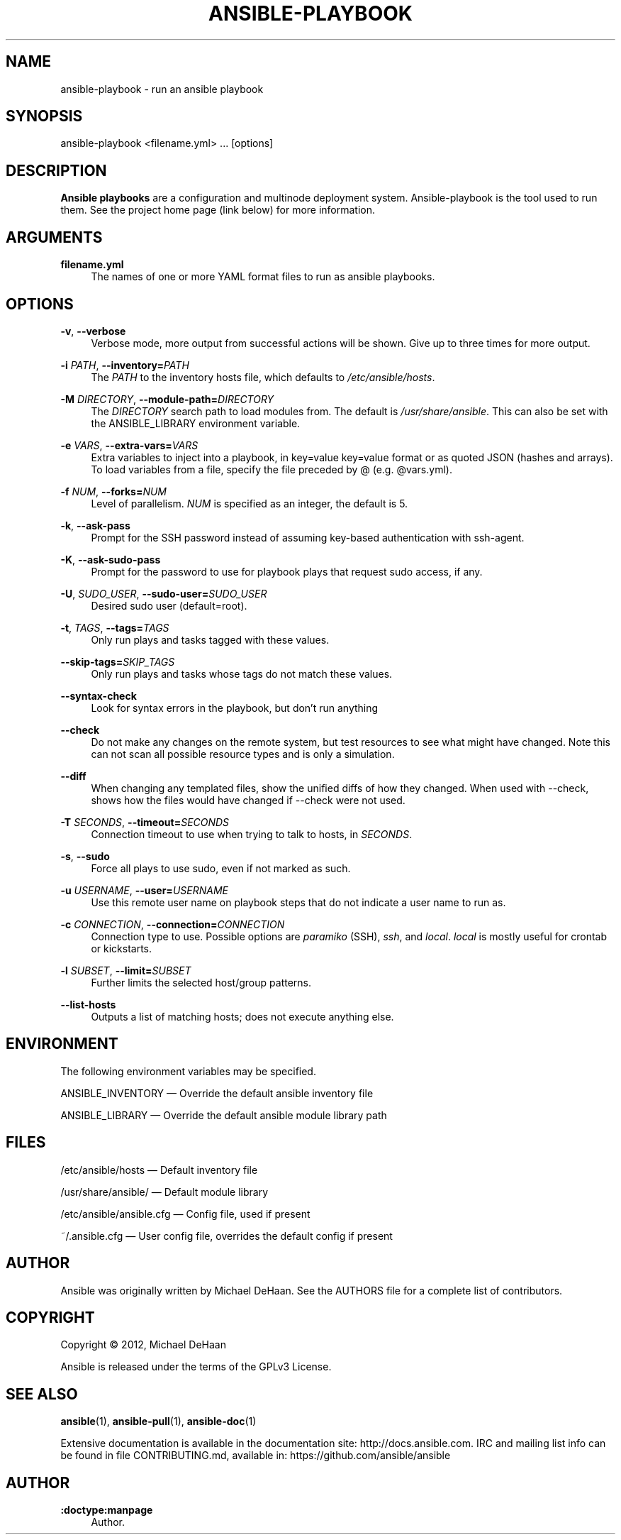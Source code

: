 '\" t
.\"     Title: ansible-playbook
.\"    Author: :doctype:manpage
.\" Generator: DocBook XSL Stylesheets v1.78.1 <http://docbook.sf.net/>
.\"      Date: 05/05/2015
.\"    Manual: System administration commands
.\"    Source: Ansible 2.0.0
.\"  Language: English
.\"
.TH "ANSIBLE\-PLAYBOOK" "1" "05/05/2015" "Ansible 2\&.0\&.0" "System administration commands"
.\" -----------------------------------------------------------------
.\" * Define some portability stuff
.\" -----------------------------------------------------------------
.\" ~~~~~~~~~~~~~~~~~~~~~~~~~~~~~~~~~~~~~~~~~~~~~~~~~~~~~~~~~~~~~~~~~
.\" http://bugs.debian.org/507673
.\" http://lists.gnu.org/archive/html/groff/2009-02/msg00013.html
.\" ~~~~~~~~~~~~~~~~~~~~~~~~~~~~~~~~~~~~~~~~~~~~~~~~~~~~~~~~~~~~~~~~~
.ie \n(.g .ds Aq \(aq
.el       .ds Aq '
.\" -----------------------------------------------------------------
.\" * set default formatting
.\" -----------------------------------------------------------------
.\" disable hyphenation
.nh
.\" disable justification (adjust text to left margin only)
.ad l
.\" -----------------------------------------------------------------
.\" * MAIN CONTENT STARTS HERE *
.\" -----------------------------------------------------------------
.SH "NAME"
ansible-playbook \- run an ansible playbook
.SH "SYNOPSIS"
.sp
ansible\-playbook <filename\&.yml> \&... [options]
.SH "DESCRIPTION"
.sp
\fBAnsible playbooks\fR are a configuration and multinode deployment system\&. Ansible\-playbook is the tool used to run them\&. See the project home page (link below) for more information\&.
.SH "ARGUMENTS"
.PP
\fBfilename\&.yml\fR
.RS 4
The names of one or more YAML format files to run as ansible playbooks\&.
.RE
.SH "OPTIONS"
.PP
\fB\-v\fR, \fB\-\-verbose\fR
.RS 4
Verbose mode, more output from successful actions will be shown\&. Give up to three times for more output\&.
.RE
.PP
\fB\-i\fR \fIPATH\fR, \fB\-\-inventory=\fR\fIPATH\fR
.RS 4
The
\fIPATH\fR
to the inventory hosts file, which defaults to
\fI/etc/ansible/hosts\fR\&.
.RE
.PP
\fB\-M\fR \fIDIRECTORY\fR, \fB\-\-module\-path=\fR\fIDIRECTORY\fR
.RS 4
The
\fIDIRECTORY\fR
search path to load modules from\&. The default is
\fI/usr/share/ansible\fR\&. This can also be set with the ANSIBLE_LIBRARY environment variable\&.
.RE
.PP
\fB\-e\fR \fIVARS\fR, \fB\-\-extra\-vars=\fR\fIVARS\fR
.RS 4
Extra variables to inject into a playbook, in key=value key=value format or as quoted JSON (hashes and arrays)\&. To load variables from a file, specify the file preceded by @ (e\&.g\&. @vars\&.yml)\&.
.RE
.PP
\fB\-f\fR \fINUM\fR, \fB\-\-forks=\fR\fINUM\fR
.RS 4
Level of parallelism\&.
\fINUM\fR
is specified as an integer, the default is 5\&.
.RE
.PP
\fB\-k\fR, \fB\-\-ask\-pass\fR
.RS 4
Prompt for the SSH password instead of assuming key\-based authentication with ssh\-agent\&.
.RE
.PP
\fB\-K\fR, \fB\-\-ask\-sudo\-pass\fR
.RS 4
Prompt for the password to use for playbook plays that request sudo access, if any\&.
.RE
.PP
\fB\-U\fR, \fISUDO_USER\fR, \fB\-\-sudo\-user=\fR\fISUDO_USER\fR
.RS 4
Desired sudo user (default=root)\&.
.RE
.PP
\fB\-t\fR, \fITAGS\fR, \fB\-\-tags=\fR\fITAGS\fR
.RS 4
Only run plays and tasks tagged with these values\&.
.RE
.PP
\fB\-\-skip\-tags=\fR\fISKIP_TAGS\fR
.RS 4
Only run plays and tasks whose tags do not match these values\&.
.RE
.PP
\fB\-\-syntax\-check\fR
.RS 4
Look for syntax errors in the playbook, but don\(cqt run anything
.RE
.PP
\fB\-\-check\fR
.RS 4
Do not make any changes on the remote system, but test resources to see what might have changed\&. Note this can not scan all possible resource types and is only a simulation\&.
.RE
.PP
\fB\-\-diff\fR
.RS 4
When changing any templated files, show the unified diffs of how they changed\&. When used with \-\-check, shows how the files would have changed if \-\-check were not used\&.
.RE
.PP
\fB\-T\fR \fISECONDS\fR, \fB\-\-timeout=\fR\fISECONDS\fR
.RS 4
Connection timeout to use when trying to talk to hosts, in
\fISECONDS\fR\&.
.RE
.PP
\fB\-s\fR, \fB\-\-sudo\fR
.RS 4
Force all plays to use sudo, even if not marked as such\&.
.RE
.PP
\fB\-u\fR \fIUSERNAME\fR, \fB\-\-user=\fR\fIUSERNAME\fR
.RS 4
Use this remote user name on playbook steps that do not indicate a user name to run as\&.
.RE
.PP
\fB\-c\fR \fICONNECTION\fR, \fB\-\-connection=\fR\fICONNECTION\fR
.RS 4
Connection type to use\&. Possible options are
\fIparamiko\fR
(SSH),
\fIssh\fR, and
\fIlocal\fR\&.
\fIlocal\fR
is mostly useful for crontab or kickstarts\&.
.RE
.PP
\fB\-l\fR \fISUBSET\fR, \fB\-\-limit=\fR\fISUBSET\fR
.RS 4
Further limits the selected host/group patterns\&.
.RE
.PP
\fB\-\-list\-hosts\fR
.RS 4
Outputs a list of matching hosts; does not execute anything else\&.
.RE
.SH "ENVIRONMENT"
.sp
The following environment variables may be specified\&.
.sp
ANSIBLE_INVENTORY  \(em Override the default ansible inventory file
.sp
ANSIBLE_LIBRARY \(em Override the default ansible module library path
.SH "FILES"
.sp
/etc/ansible/hosts \(em Default inventory file
.sp
/usr/share/ansible/ \(em Default module library
.sp
/etc/ansible/ansible\&.cfg \(em Config file, used if present
.sp
~/\&.ansible\&.cfg \(em User config file, overrides the default config if present
.SH "AUTHOR"
.sp
Ansible was originally written by Michael DeHaan\&. See the AUTHORS file for a complete list of contributors\&.
.SH "COPYRIGHT"
.sp
Copyright \(co 2012, Michael DeHaan
.sp
Ansible is released under the terms of the GPLv3 License\&.
.SH "SEE ALSO"
.sp
\fBansible\fR(1), \fBansible\-pull\fR(1), \fBansible\-doc\fR(1)
.sp
Extensive documentation is available in the documentation site: http://docs\&.ansible\&.com\&. IRC and mailing list info can be found in file CONTRIBUTING\&.md, available in: https://github\&.com/ansible/ansible
.SH "AUTHOR"
.PP
\fB:doctype:manpage\fR
.RS 4
Author.
.RE

